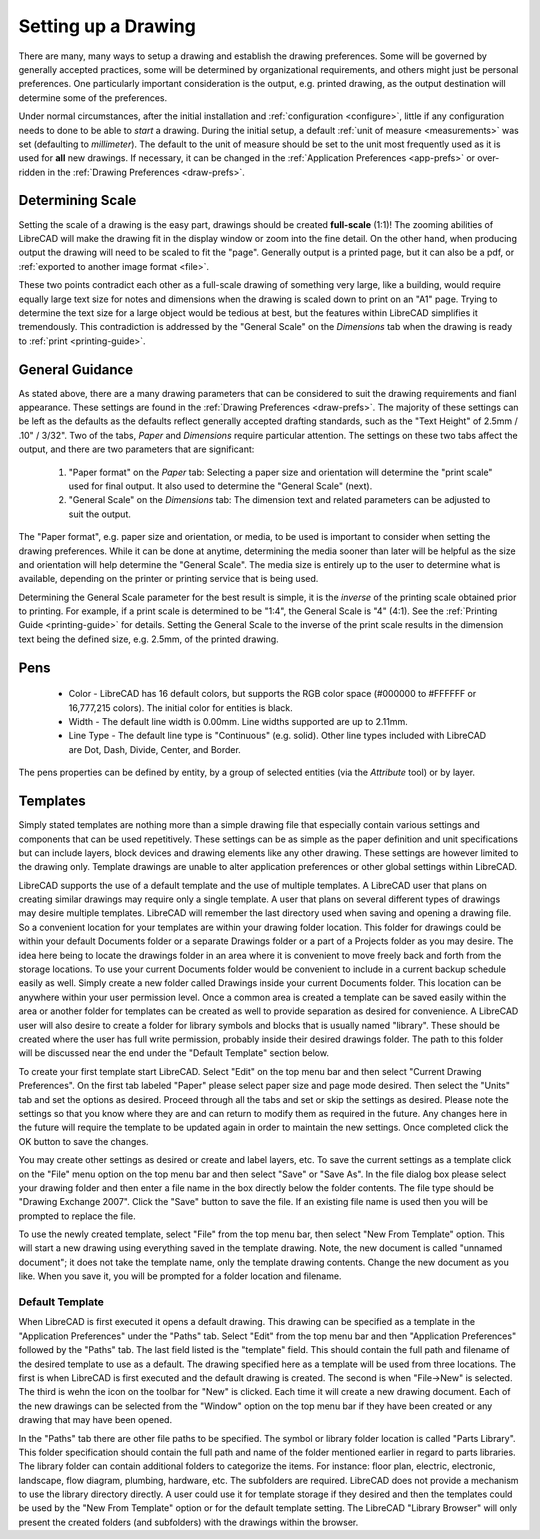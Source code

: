 .. User Manual, LibreCAD v2.2.x


.. _drawing-setup:

Setting up a Drawing
====================

There are many, many ways to setup a drawing and establish the drawing preferences.  Some will be governed by generally accepted practices, some will be determined by organizational requirements, and others might just be personal preferences.  One particularly important consideration is the output, e.g. printed drawing, as the output destination will determine some of the preferences.

Under normal circumstances, after the initial installation and :ref:`configuration <configure>`, little if any configuration needs to done to be able to *start* a drawing.  During the initial setup, a default :ref:`unit of measure <measurements>` was set (defaulting to *millimeter*).  The default to the unit of measure should be set to the unit most frequently used as it is used for **all** new drawings.  If necessary, it can be changed in the :ref:`Application Preferences <app-prefs>` or over-ridden in the :ref:`Drawing Preferences <draw-prefs>`.


Determining Scale
-----------------

Setting the scale of a drawing is the easy part, drawings should be created **full-scale** (1:1)!  The zooming abilities of LibreCAD will make the drawing fit in the display window or zoom into the fine detail.   On the other hand, when producing output the drawing will need to be scaled to fit the "page".  Generally output is a printed page, but it can also be a pdf, or :ref:`exported to another image format <file>`.

These two points contradict each other as a full-scale drawing of something very large, like a building, would require equally large text size for notes and dimensions when the drawing is scaled down to print on an "A1" page.  Trying to determine the text size for a large object would be tedious at best, but the features within LibreCAD simplifies it tremendously.  This contradiction is addressed by the "General Scale" on the *Dimensions* tab when the drawing is ready to :ref:`print <printing-guide>`.


General Guidance
----------------

As stated above, there are a many drawing parameters that can be considered to suit the drawing requirements and fianl appearance.  These settings are found in the :ref:`Drawing Preferences <draw-prefs>`.  The majority of these settings can be left as the defaults as the defaults reflect generally accepted drafting standards, such as the "Text Height" of 2.5mm / .10" / 3/32".  Two of the tabs, *Paper* and *Dimensions* require particular attention.  The settings on these two tabs affect the output, and there are two parameters that are significant:

    1. "Paper format" on the *Paper* tab: Selecting a paper size and orientation will determine the "print scale" used for final output.  It also used to determine the "General Scale" (next).
    2. "General Scale" on the *Dimensions* tab: The dimension text and related parameters can be adjusted to suit the output.

The "Paper format", e.g. paper size and orientation, or media, to be used is important to consider when setting the drawing preferences.  While it can be done at anytime, determining the media sooner than later will be helpful as the size and orientation will help determine the "General Scale".  The media size is entirely up to the user to determine what is available, depending on the printer or printing service that is being used.

Determining the General Scale parameter for the best result is simple, it is the *inverse* of the printing scale obtained prior to printing.  For example, if a print scale is determined to be "1:4", the General Scale is "4" (4:1).  See the :ref:`Printing Guide <printing-guide>` for details.  Setting the General Scale to the inverse of the print scale results in the dimension text being the defined size, e.g. 2.5mm, of the printed drawing.



.. _pens:

Pens
----

    - Color - LibreCAD has 16 default colors, but supports the RGB color space (#000000 to #FFFFFF or 16,777,215 colors).  The initial color for entities is black.
    - Width - The default line width is 0.00mm.  Line widths supported are up to 2.11mm.
    - Line Type - The default line type is "Continuous" (e.g. solid).  Other line types included with LibreCAD are Dot, Dash, Divide, Center, and Border.

The pens properties can be defined by entity, by a group of selected entities (via the *Attribute* tool) or by layer.


.. _templates:

Templates
---------

Simply stated templates are nothing more than a simple drawing file that especially contain various settings and components that can be used repetitively. These settings can be as simple as the paper definition and unit specifications but can include layers, block devices and drawing elements like any other drawing. These settings are however limited to the drawing only. Template drawings are unable to alter application preferences or other global settings within LibreCAD.

LibreCAD supports the use of a default template and the use of multiple templates. A LibreCAD user that plans on creating similar drawings may require only a single template. A user that plans on several different types of drawings may desire multiple templates. LibreCAD will remember the last directory used when saving and opening a drawing file. So a convenient location for your templates are within your drawing folder location. This folder for drawings could be within your default Documents folder or a separate Drawings folder or a part of a Projects folder as you may desire. The idea here being to locate the drawings folder in an area where it is convenient to move freely back and forth from the storage locations. To use your current Documents folder would be convenient to include in a current backup schedule easily as well. Simply create a new folder called Drawings inside your current Documents folder. This location can be anywhere within your user permission level. Once a common area is created a template can be saved easily within the area or another folder for templates can be created as well to provide separation as desired for convenience. A LibreCAD user will also desire to create a folder for library symbols and blocks that is usually named "library". These should be created where the user has full write permission, probably inside their desired drawings folder. The path to this folder will be discussed near the end under the "Default Template" section below.

To create your first template start LibreCAD. Select "Edit" on the top menu bar and then select "Current Drawing Preferences". On the first tab labeled "Paper" please select paper size and page mode desired. Then select the "Units" tab and set the options as desired. Proceed through all the tabs and set or skip the settings as desired. Please note the settings so that you know where they are and can return to modify them as required in the future. Any changes here in the future will require the template to be updated again in order to maintain the new settings. Once completed click the OK button to save the changes.

You may create other settings as desired or create and label layers, etc. To save the current settings as a template click on the "File" menu option on the top menu bar and then select "Save" or "Save As". In the file dialog box please select your drawing folder and then enter a file name in the box directly below the folder contents. The file type should be "Drawing Exchange 2007". Click the "Save" button to save the file. If an existing file name is used then you will be prompted to replace the file.

To use the newly created template, select "File" from the top menu bar, then select "New From Template" option. This will start a new drawing using everything saved in the template drawing. Note, the new document is called "unnamed document"; it does not take the template name, only the template drawing contents. Change the new document as you like. When you save it, you will be prompted for a folder location and filename.


Default Template
~~~~~~~~~~~~~~~~

When LibreCAD is first executed it opens a default drawing. This drawing can be specified as a template in the "Application Preferences" under the "Paths" tab. Select "Edit" from the top menu bar and then "Application Preferences" followed by the "Paths" tab. The last field listed is the "template" field. This should contain the full path and filename of the desired template to use as a default. The drawing specified here as a template will be used from three locations. The first is when LibreCAD is first executed and the default drawing is created. The second is when "File->New" is selected. The third is wehn the icon on the toolbar for "New" is clicked. Each time it will create a new drawing document. Each of the new drawings can be selected from the "Window" option on the top menu bar if they have been created or any drawing that may have been opened.

In the "Paths" tab there are other file paths to be specified. The symbol or library folder location is called "Parts Library". This folder specification should contain the full path and name of the folder mentioned earlier in regard to parts libraries. The library folder can contain additional folders to categorize the items. For instance: floor plan, electric, electronic, landscape, flow diagram, plumbing, hardware, etc. The subfolders are required. LibreCAD does not provide a mechanism to use the library directory directly. A user could use it for template storage if they desired and then the templates could be used by the "New From Template" option or for the default template setting. The LibreCAD "Library Browser" will only present the created folders (and subfolders) with the drawings within the browser. 

